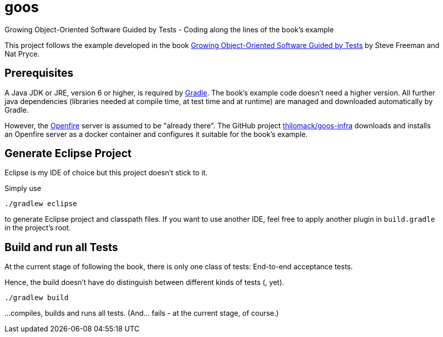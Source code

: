 = goos
Growing Object-Oriented Software Guided by Tests - Coding along the lines of the book's example

This project follows the example developed in the book http://www.growing-object-oriented-software.com/[Growing Object-Oriented Software Guided by Tests]
by Steve Freeman and Nat Pryce.


== Prerequisites

A Java JDK or JRE, version 6 or higher, is required by https://gradle.org/[Gradle]. The book's example
code doesn't need a higher version. All further java dependencies (libraries needed at compile time, at
test time and at runtime) are managed and downloaded automatically by Gradle.

However, the https://en.wikipedia.org/wiki/Openfire[Openfire] server is assumed to be "already there".
The GitHub project https://github.com/thilomack/goos-infra[thilomack/goos-infra] downloads and installs
an Openfire server as a docker container and configures it suitable for the book's example.


== Generate Eclipse Project

Eclipse is my IDE of choice but this project doesn't stick to it.

Simply use

  ./gradlew eclipse

to generate Eclipse project and classpath files. If you want to use another IDE, feel free to apply
another plugin in `build.gradle` in the project's root.


== Build and run all Tests

At the current stage of following the book, there is only one class of tests: End-to-end acceptance tests.

Hence, the build doesn't have do distinguish between different kinds of tests (, yet).

  ./gradlew build

...compiles, builds and runs all tests. (And... fails - at the current stage, of course.)
